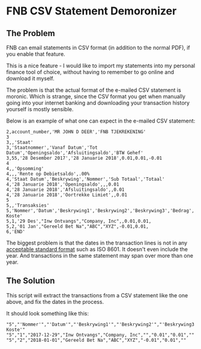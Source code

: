 * FNB CSV Statement Demoronizer

** The Problem

FNB can email statements in CSV format (in addition to the normal PDF), if you enable that feature.

This is a nice feature - I would like to import my statements into my personal finance tool of choice,
without having to remember to go online and download it myself.

The problem is that the actual format of the e-mailed CSV statement is moronic.
Which is strange, since the CSV format you get when manually going into your internet banking
and downloading your transaction history yourself is mostly sensible.

Below is an example of what one can expect in the e-mailed CSV statement:

#+NAME: account_number.csv
#+BEGIN_SRC csv
2,account_number,'MR JOHN D DEER','FNB TJEKREKENING'
3
3,,'Staat'
3,'Staatnommer','Vanaf Datum','Tot Datum','Openingsaldo','Afsluitingsaldo','BTW Gehef'
3,55,'28 Desember 2017','28 Januarie 2018',0.01,0.01,-0.01
4
4,,'Opsomming'
4,,,'Rente op Debietsaldo',.00%
4,'Staat Datum','Beskrywing','Nommer','Sub Totaal','Totaal'
4,'28 Januarie 2018','Openingsaldo',,,0.01
4,'28 Januarie 2018','Afsluitingsaldo',,0.01
4,'28 Januarie 2018','Oortrekke Limiet',,0.01
5
5,,'Transaksies'
5,'Nommer','Datum','Beskrywing1','Beskrywing2','Beskrywing3','Bedrag','Saldo','Opgeloopte Koste'
5,1,'29 Des',"Inw Ontvangs","Company, Inc",,0.01,0.01,
5,2,'01 Jan',"Gereeld Bet Na","ABC","XYZ",-0.01,0.01,
6,'END'
#+END_SRC

The biggest problem is that the dates in the transaction lines is not in any [[https://xkcd.com/1179/][acceptable standard format]] such as ISO 8601.
It doesn't even include the year. And transactions in the same statement may span over more than one year.

** The Solution

This script will extract the transactions from a CSV statement like the one above, and fix the dates in the process.

It should look something like this:

#+BEGIN_SRC csv
"5","'Nommer'","'Datum'","'Beskrywing1'","'Beskrywing2'","'Beskrywing3'","'Bedrag'","'Saldo'","'Opgeloopte Koste'"
"5","1","2017-12-29","Inw Ontvangs","Company, Inc","","0.01","0.01",""
"5","2","2018-01-01","Gereeld Bet Na","ABC","XYZ","-0.01","0.01",""
#+END_SRC
